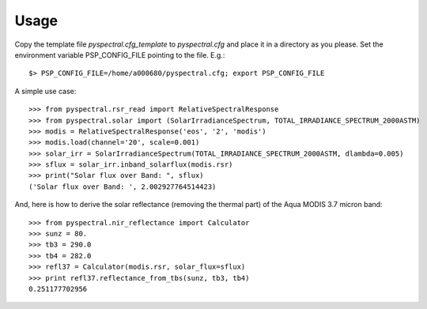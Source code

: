 
Usage
-----

Copy the template file *pyspectral.cfg_template* to *pyspectral.cfg* and place
it in a directory as you please. Set the environment variable PSP_CONFIG_FILE
pointing to the file. E.g.::
 
  $> PSP_CONFIG_FILE=/home/a000680/pyspectral.cfg; export PSP_CONFIG_FILE

A simple use case::

  >>> from pyspectral.rsr_read import RelativeSpectralResponse
  >>> from pyspectral.solar import (SolarIrradianceSpectrum, TOTAL_IRRADIANCE_SPECTRUM_2000ASTM)
  >>> modis = RelativeSpectralResponse('eos', '2', 'modis')
  >>> modis.load(channel='20', scale=0.001)
  >>> solar_irr = SolarIrradianceSpectrum(TOTAL_IRRADIANCE_SPECTRUM_2000ASTM, dlambda=0.005)
  >>> sflux = solar_irr.inband_solarflux(modis.rsr)
  >>> print("Solar flux over Band: ", sflux)
  ('Solar flux over Band: ', 2.002927764514423)

And, here is how to derive the solar reflectance (removing the thermal part) of
the Aqua MODIS 3.7 micron band::

  >>> from pyspectral.nir_reflectance import Calculator
  >>> sunz = 80.
  >>> tb3 = 290.0
  >>> tb4 = 282.0
  >>> refl37 = Calculator(modis.rsr, solar_flux=sflux)
  >>> print refl37.reflectance_from_tbs(sunz, tb3, tb4)
  0.251177702956
